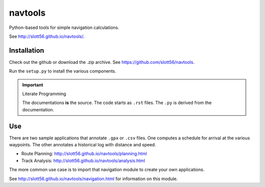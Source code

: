 ############
navtools
############

Python-based tools for simple navigation calculations.

See http://slott56.github.io/navtools/.

Installation
============

Check out the github or download the .zip archive.
See https://github.com/slott56/navtools.

Run the ``setup.py`` to install the various components.

..  important:: Literate Programming

    The documentations **is** the source. The code
    starts as ``.rst`` files. The ``.py`` is derived
    from the documentation.

Use
====

There are two sample applications that annotate ``.gpx`` or ``.csv``
files. One computes a schedule for arrival at the various waypoints.
The other annotates a historical log with distance and speed.

-   Route Planning: http://slott56.github.io/navtools/planning.html

-   Track Analysis: http://slott56.github.io/navtools/analysis.html

The more common use case is to import that navigation module
to create your own applications.

See http://slott56.github.io/navtools/navigation.html for information
on this module.
